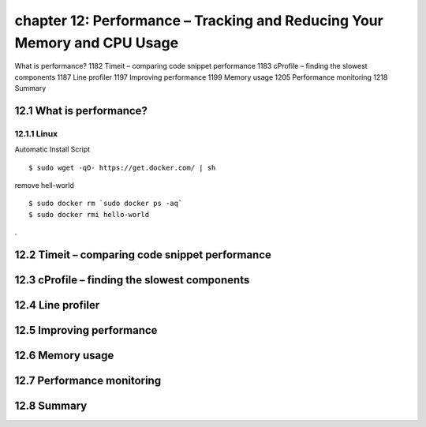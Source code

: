 chapter 12: Performance – Tracking and Reducing Your Memory and CPU Usage
=======================

What is performance? 1182
Timeit – comparing code snippet performance 1183
cProfile – finding the slowest components 1187
Line profiler 1197
Improving performance 1199
Memory usage 1205
Performance monitoring 1218
Summary

12.1 What is performance?
-------------------

12.1.1 Linux
~~~~~~~~~~~~~~~~

Automatic Install Script


::

    $ sudo wget -qO- https://get.docker.com/ | sh

remove hell-world

::

    $ sudo docker rm `sudo docker ps -aq`
    $ sudo docker rmi hello-world


.


12.2 Timeit – comparing code snippet performance
-------------------


12.3 cProfile – finding the slowest components
-------------------


12.4 Line profiler
-------------------


12.5 Improving performance
-------------------


12.6 Memory usage
-------------------


12.7 Performance monitoring
-------------------


12.8 Summary
-------------------

